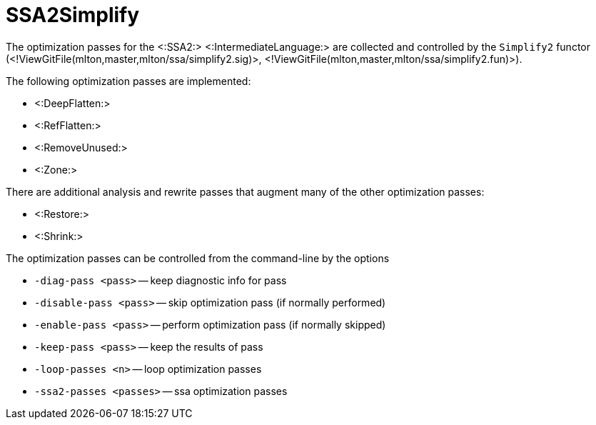 SSA2Simplify
============

The optimization passes for the <:SSA2:> <:IntermediateLanguage:> are
collected and controlled by the `Simplify2` functor
(<!ViewGitFile(mlton,master,mlton/ssa/simplify2.sig)>,
<!ViewGitFile(mlton,master,mlton/ssa/simplify2.fun)>).

The following optimization passes are implemented:

* <:DeepFlatten:>
* <:RefFlatten:>
* <:RemoveUnused:>
* <:Zone:>

There are additional analysis and rewrite passes that augment many of the other optimization passes:

* <:Restore:>
* <:Shrink:>

The optimization passes can be controlled from the command-line by the options

* `-diag-pass <pass>` -- keep diagnostic info for pass
* `-disable-pass <pass>` -- skip optimization pass (if normally performed)
* `-enable-pass <pass>` -- perform optimization pass (if normally skipped)
* `-keep-pass <pass>` -- keep the results of pass
* `-loop-passes <n>` -- loop optimization passes
* `-ssa2-passes <passes>` -- ssa optimization passes
